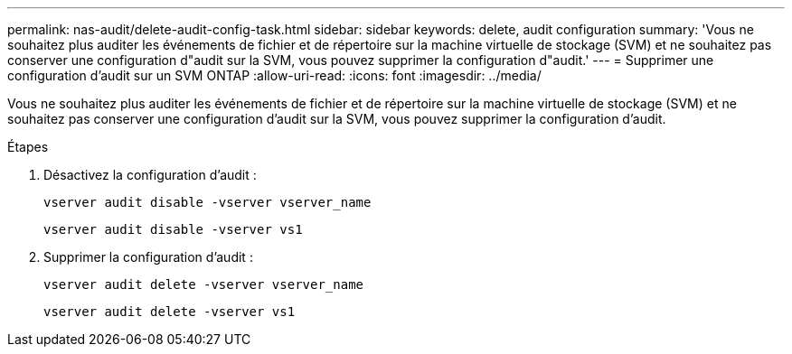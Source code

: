 ---
permalink: nas-audit/delete-audit-config-task.html 
sidebar: sidebar 
keywords: delete, audit configuration 
summary: 'Vous ne souhaitez plus auditer les événements de fichier et de répertoire sur la machine virtuelle de stockage (SVM) et ne souhaitez pas conserver une configuration d"audit sur la SVM, vous pouvez supprimer la configuration d"audit.' 
---
= Supprimer une configuration d'audit sur un SVM ONTAP
:allow-uri-read: 
:icons: font
:imagesdir: ../media/


[role="lead"]
Vous ne souhaitez plus auditer les événements de fichier et de répertoire sur la machine virtuelle de stockage (SVM) et ne souhaitez pas conserver une configuration d'audit sur la SVM, vous pouvez supprimer la configuration d'audit.

.Étapes
. Désactivez la configuration d'audit :
+
`vserver audit disable -vserver vserver_name`

+
`vserver audit disable -vserver vs1`

. Supprimer la configuration d'audit :
+
`vserver audit delete -vserver vserver_name`

+
`vserver audit delete -vserver vs1`


